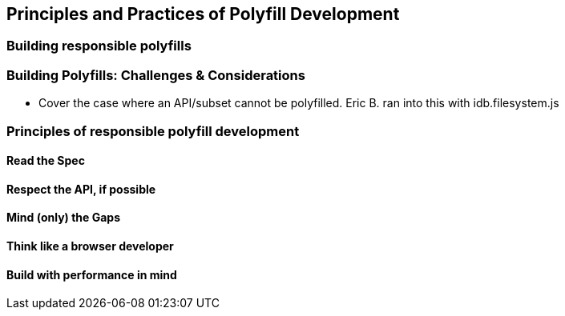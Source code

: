 [[polyfills_chapter_2]]
== Principles and Practices of Polyfill Development

=== Building responsible polyfills

=== Building Polyfills: Challenges & Considerations
		- Cover the case where an API/subset cannot be polyfilled. Eric B. ran into this with idb.filesystem.js

=== Principles of responsible polyfill development
    
==== Read the Spec

==== Respect the API, if possible

==== Mind (only) the Gaps

==== Think like a browser developer

==== Build with performance in mind